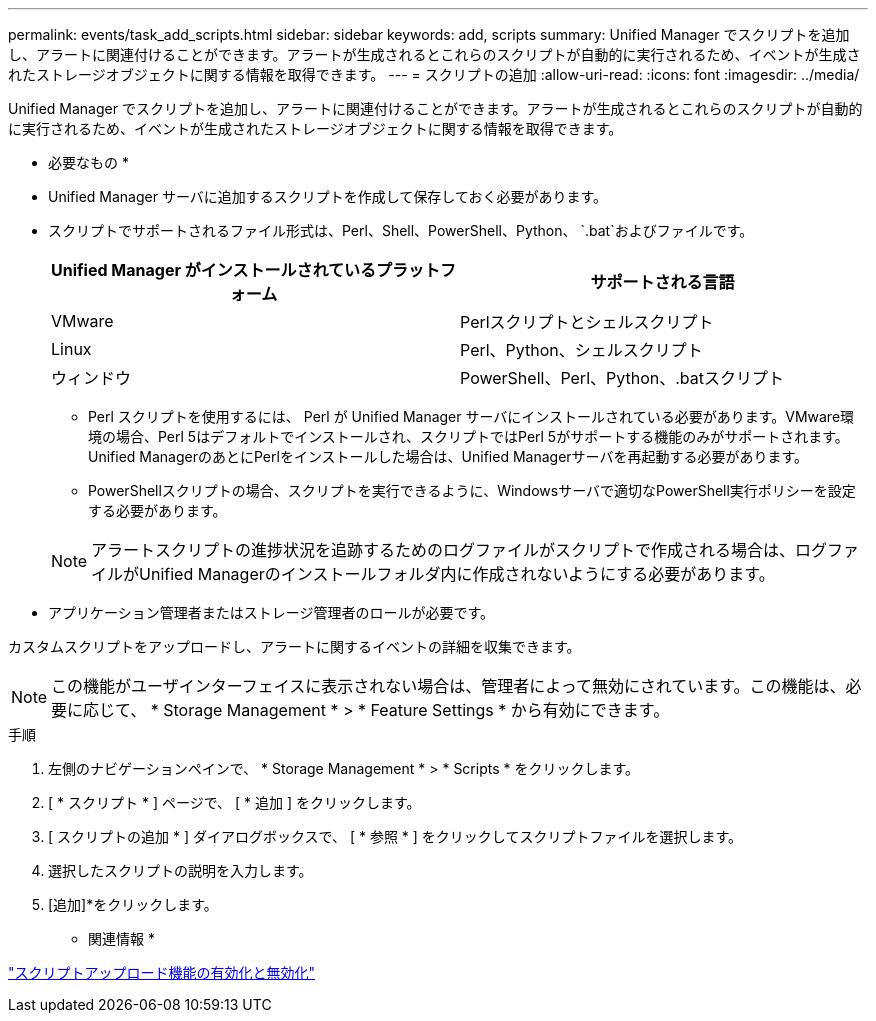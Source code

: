 ---
permalink: events/task_add_scripts.html 
sidebar: sidebar 
keywords: add, scripts 
summary: Unified Manager でスクリプトを追加し、アラートに関連付けることができます。アラートが生成されるとこれらのスクリプトが自動的に実行されるため、イベントが生成されたストレージオブジェクトに関する情報を取得できます。 
---
= スクリプトの追加
:allow-uri-read: 
:icons: font
:imagesdir: ../media/


[role="lead"]
Unified Manager でスクリプトを追加し、アラートに関連付けることができます。アラートが生成されるとこれらのスクリプトが自動的に実行されるため、イベントが生成されたストレージオブジェクトに関する情報を取得できます。

* 必要なもの *

* Unified Manager サーバに追加するスクリプトを作成して保存しておく必要があります。
* スクリプトでサポートされるファイル形式は、Perl、Shell、PowerShell、Python、 `.bat`およびファイルです。
+
|===
| Unified Manager がインストールされているプラットフォーム | サポートされる言語 


 a| 
VMware
 a| 
Perlスクリプトとシェルスクリプト



 a| 
Linux
 a| 
Perl、Python、シェルスクリプト



 a| 
ウィンドウ
 a| 
PowerShell、Perl、Python、.batスクリプト

|===
+
** Perl スクリプトを使用するには、 Perl が Unified Manager サーバにインストールされている必要があります。VMware環境の場合、Perl 5はデフォルトでインストールされ、スクリプトではPerl 5がサポートする機能のみがサポートされます。Unified ManagerのあとにPerlをインストールした場合は、Unified Managerサーバを再起動する必要があります。
** PowerShellスクリプトの場合、スクリプトを実行できるように、Windowsサーバで適切なPowerShell実行ポリシーを設定する必要があります。


+
[NOTE]
====
アラートスクリプトの進捗状況を追跡するためのログファイルがスクリプトで作成される場合は、ログファイルがUnified Managerのインストールフォルダ内に作成されないようにする必要があります。

====
* アプリケーション管理者またはストレージ管理者のロールが必要です。


カスタムスクリプトをアップロードし、アラートに関するイベントの詳細を収集できます。

[NOTE]
====
この機能がユーザインターフェイスに表示されない場合は、管理者によって無効にされています。この機能は、必要に応じて、 * Storage Management * > * Feature Settings * から有効にできます。

====
.手順
. 左側のナビゲーションペインで、 * Storage Management * > * Scripts * をクリックします。
. [ * スクリプト * ] ページで、 [ * 追加 ] をクリックします。
. [ スクリプトの追加 * ] ダイアログボックスで、 [ * 参照 * ] をクリックしてスクリプトファイルを選択します。
. 選択したスクリプトの説明を入力します。
. [追加]*をクリックします。


* 関連情報 *

link:../config/task_enable_and_disable_ability_to_upload_scripts.html["スクリプトアップロード機能の有効化と無効化"]
